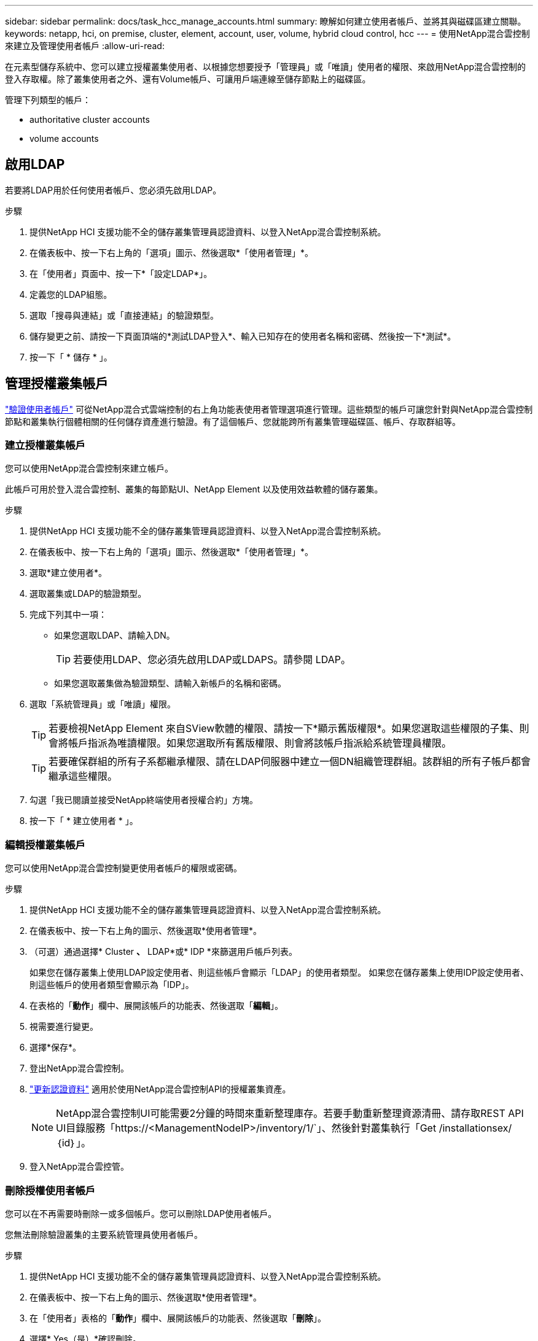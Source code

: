 ---
sidebar: sidebar 
permalink: docs/task_hcc_manage_accounts.html 
summary: 瞭解如何建立使用者帳戶、並將其與磁碟區建立關聯。 
keywords: netapp, hci, on premise, cluster, element, account, user, volume, hybrid cloud control, hcc 
---
= 使用NetApp混合雲控制來建立及管理使用者帳戶
:allow-uri-read: 


[role="lead"]
在元素型儲存系統中、您可以建立授權叢集使用者、以根據您想要授予「管理員」或「唯讀」使用者的權限、來啟用NetApp混合雲控制的登入存取權。除了叢集使用者之外、還有Volume帳戶、可讓用戶端連線至儲存節點上的磁碟區。 

管理下列類型的帳戶：

*  authoritative cluster accounts
*  volume accounts




== 啟用LDAP

若要將LDAP用於任何使用者帳戶、您必須先啟用LDAP。

.步驟
. 提供NetApp HCI 支援功能不全的儲存叢集管理員認證資料、以登入NetApp混合雲控制系統。
. 在儀表板中、按一下右上角的「選項」圖示、然後選取*「使用者管理」*。
. 在「使用者」頁面中、按一下*「設定LDAP*」。
. 定義您的LDAP組態。
. 選取「搜尋與連結」或「直接連結」的驗證類型。
. 儲存變更之前、請按一下頁面頂端的*測試LDAP登入*、輸入已知存在的使用者名稱和密碼、然後按一下*測試*。
. 按一下「 * 儲存 * 」。




== 管理授權叢集帳戶

link:concept_cg_hci_accounts.html#authoritative-user-accounts["驗證使用者帳戶"] 可從NetApp混合式雲端控制的右上角功能表使用者管理選項進行管理。這些類型的帳戶可讓您針對與NetApp混合雲控制節點和叢集執行個體相關的任何儲存資產進行驗證。有了這個帳戶、您就能跨所有叢集管理磁碟區、帳戶、存取群組等。



=== 建立授權叢集帳戶

您可以使用NetApp混合雲控制來建立帳戶。

此帳戶可用於登入混合雲控制、叢集的每節點UI、NetApp Element 以及使用效益軟體的儲存叢集。

.步驟
. 提供NetApp HCI 支援功能不全的儲存叢集管理員認證資料、以登入NetApp混合雲控制系統。
. 在儀表板中、按一下右上角的「選項」圖示、然後選取*「使用者管理」*。
. 選取*建立使用者*。
. 選取叢集或LDAP的驗證類型。
. 完成下列其中一項：
+
** 如果您選取LDAP、請輸入DN。
+

TIP: 若要使用LDAP、您必須先啟用LDAP或LDAPS。請參閱  LDAP。

** 如果您選取叢集做為驗證類型、請輸入新帳戶的名稱和密碼。


. 選取「系統管理員」或「唯讀」權限。
+

TIP: 若要檢視NetApp Element 來自SView軟體的權限、請按一下*顯示舊版權限*。如果您選取這些權限的子集、則會將帳戶指派為唯讀權限。如果您選取所有舊版權限、則會將該帳戶指派給系統管理員權限。

+

TIP: 若要確保群組的所有子系都繼承權限、請在LDAP伺服器中建立一個DN組織管理群組。該群組的所有子帳戶都會繼承這些權限。

. 勾選「我已閱讀並接受NetApp終端使用者授權合約」方塊。
. 按一下「 * 建立使用者 * 」。




=== 編輯授權叢集帳戶

您可以使用NetApp混合雲控制變更使用者帳戶的權限或密碼。

.步驟
. 提供NetApp HCI 支援功能不全的儲存叢集管理員認證資料、以登入NetApp混合雲控制系統。
. 在儀表板中、按一下右上角的圖示、然後選取*使用者管理*。
. （可選）通過選擇* Cluster *、* LDAP*或* IDP *來篩選用戶帳戶列表。
+
如果您在儲存叢集上使用LDAP設定使用者、則這些帳戶會顯示「LDAP」的使用者類型。 如果您在儲存叢集上使用IDP設定使用者、則這些帳戶的使用者類型會顯示為「IDP」。

. 在表格的「*動作*」欄中、展開該帳戶的功能表、然後選取「*編輯*」。
. 視需要進行變更。
. 選擇*保存*。
. 登出NetApp混合雲控制。
. link:task_mnode_manage_storage_cluster_assets.html#edit-the-stored-credentials-for-a-storage-cluster-asset["更新認證資料"] 適用於使用NetApp混合雲控制API的授權叢集資產。
+

NOTE: NetApp混合雲控制UI可能需要2分鐘的時間來重新整理庫存。若要手動重新整理資源清冊、請存取REST API UI目錄服務「https://<ManagementNodeIP>/inventory/1/`」、然後針對叢集執行「Get /installationsex/｛id｝」。

. 登入NetApp混合雲控管。




=== 刪除授權使用者帳戶

您可以在不再需要時刪除一或多個帳戶。您可以刪除LDAP使用者帳戶。

您無法刪除驗證叢集的主要系統管理員使用者帳戶。

.步驟
. 提供NetApp HCI 支援功能不全的儲存叢集管理員認證資料、以登入NetApp混合雲控制系統。
. 在儀表板中、按一下右上角的圖示、然後選取*使用者管理*。
. 在「使用者」表格的「*動作*」欄中、展開該帳戶的功能表、然後選取「*刪除*」。
. 選擇* Yes（是）*確認刪除。




== 管理Volume帳戶

link:concept_cg_hci_accounts.html#volume-accounts["Volume帳戶"] 可在NetApp混合式雲端控制磁碟區表格中進行管理。這些帳戶僅適用於建立帳戶的儲存叢集。這些類型的帳戶可讓您在網路上設定磁碟區的權限、但不會影響這些磁碟區之外的任何功能。

Volume帳戶包含存取指派給它的磁碟區所需的CHAP驗證。



=== 建立Volume帳戶

建立此磁碟區的專屬帳戶。

.步驟
. 提供NetApp HCI 支援功能不全的儲存叢集管理員認證資料、以登入NetApp混合雲控制系統。
. 從儀表板中、選取* Storage *>* Volumes *。
. 選擇* Accounts *（帳戶*）選項卡。
. 選取*建立帳戶*按鈕。
. 輸入新帳戶的名稱。
. 在[CHAP設定]區段中輸入下列資訊：
+
** 用於CHAP節點工作階段驗證的啟動器密碼
** CHAP節點工作階段驗證的目標機密
+

NOTE: 若要自動產生任一密碼、請將認證欄位保留空白。



. 選擇*建立帳戶*。




=== 編輯Volume帳戶

您可以變更CHAP資訊、並變更帳戶為作用中或鎖定狀態。


IMPORTANT: 刪除或鎖定與管理節點相關的帳戶、會導致管理節點無法存取。

.步驟
. 提供NetApp HCI 支援功能不全的儲存叢集管理員認證資料、以登入NetApp混合雲控制系統。
. 從儀表板中、選取* Storage *>* Volumes *。
. 選擇* Accounts *（帳戶*）選項卡。
. 在表格的「*動作*」欄中、展開該帳戶的功能表、然後選取「*編輯*」。
. 視需要進行變更。
. 選擇* Yes（是）*確認變更。




=== 刪除Volume帳戶

刪除不再需要的帳戶。

刪除Volume帳戶之前、請先刪除並清除與帳戶相關的任何Volume。


IMPORTANT: 刪除或鎖定與管理節點相關的帳戶、會導致管理節點無法存取。


NOTE: 與管理服務相關的持續磁碟區會在安裝或升級期間指派給新帳戶。如果您使用的是持續磁碟區、請勿修改或刪除磁碟區或其相關帳戶。如果您確實刪除這些帳戶、可能會使管理節點無法使用。

.步驟
. 提供NetApp HCI 支援功能不全的儲存叢集管理員認證資料、以登入NetApp混合雲控制系統。
. 從儀表板中、選取* Storage *>* Volumes *。
. 選擇* Accounts *（帳戶*）選項卡。
. 在表格的「*動作*」欄中、展開該帳戶的功能表、然後選取「*刪除*」。
. 選擇* Yes（是）*確認刪除。


[discrete]
== 如需詳細資訊、請參閱

* link:concept_hci_accounts.html["深入瞭解客戶"]
* http://docs.netapp.com/sfe-122/topic/com.netapp.doc.sfe-ug/GUID-E93D3BAF-5A60-414D-86AF-0C1F86D43F26.html["使用使用者帳戶"^]
* https://docs.netapp.com/us-en/vcp/index.html["vCenter Server的VMware vCenter外掛程式NetApp Element"^]
* https://www.netapp.com/hybrid-cloud/hci-documentation/["參考資源頁面NetApp HCI"^]

